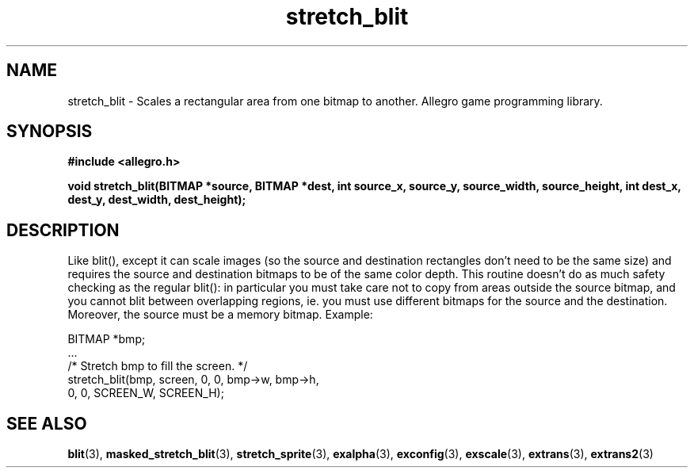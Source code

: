 .\" Generated by the Allegro makedoc utility
.TH stretch_blit 3 "version 4.4.3" "Allegro" "Allegro manual"
.SH NAME
stretch_blit \- Scales a rectangular area from one bitmap to another. Allegro game programming library.\&
.SH SYNOPSIS
.B #include <allegro.h>

.sp
.B void stretch_blit(BITMAP *source, BITMAP *dest,
.B int source_x, source_y, source_width, source_height,
.B int dest_x, dest_y, dest_width, dest_height);
.SH DESCRIPTION
Like blit(), except it can scale images (so the source and destination 
rectangles don't need to be the same size) and requires the source and 
destination bitmaps to be of the same color depth. This routine doesn't 
do as much safety checking as the regular blit(): in particular you must 
take care not to copy from areas outside the source bitmap, and you 
cannot blit between overlapping regions, ie. you must use different 
bitmaps for the source and the destination. Moreover, the source must 
be a memory bitmap. Example:

.nf
   BITMAP *bmp;
   ...
   /* Stretch bmp to fill the screen. */
   stretch_blit(bmp, screen, 0, 0, bmp->w, bmp->h,
                0, 0, SCREEN_W, SCREEN_H);
.fi

.SH SEE ALSO
.BR blit (3),
.BR masked_stretch_blit (3),
.BR stretch_sprite (3),
.BR exalpha (3),
.BR exconfig (3),
.BR exscale (3),
.BR extrans (3),
.BR extrans2 (3)
